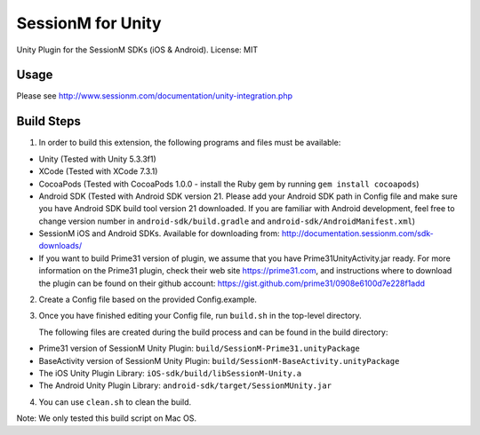 ======================
SessionM for Unity 
======================

Unity Plugin for the SessionM SDKs (iOS & Android).
License: MIT

#####
Usage
#####

Please see http://www.sessionm.com/documentation/unity-integration.php 

###########
Build Steps 
###########

1. In order to build this extension, the following programs and files must be available:

* Unity (Tested with Unity 5.3.3f1)
* XCode (Tested with XCode 7.3.1)
* CocoaPods (Tested with CocoaPods 1.0.0 - install the Ruby gem by running ``gem install cocoapods``)
* Android SDK (Tested with Android SDK version 21. Please add your Android SDK path in Config file and make sure you have Android SDK build tool version 21 downloaded. If you are familiar with Android development, feel free to change version number in ``android-sdk/build.gradle`` and ``android-sdk/AndroidManifest.xml``)
* SessionM iOS and Android SDKs. Available for downloading from: http://documentation.sessionm.com/sdk-downloads/
* If you want to build Prime31 version of plugin, we assume that you have Prime31UnityActivity.jar ready. For more information on the Prime31 plugin, check their web site https://prime31.com, and instructions where to download the plugin can be found on their github account: https://gist.github.com/prime31/0908e6100d7e228f1add

2. Create a Config file based on the provided Config.example. 
        
3. Once you have finished editing your Config file, run 
   ``build.sh`` 
   in the top-level directory.

   The following files are created during the build process and can be found in the build directory:

* Prime31 version of SessionM Unity Plugin: ``build/SessionM-Prime31.unityPackage``
* BaseActivity version of SessionM Unity Plugin: ``build/SessionM-BaseActivity.unityPackage``
* The iOS Unity Plugin Library: ``iOS-sdk/build/libSessionM-Unity.a``
* The Android Unity Plugin Library: ``android-sdk/target/SessionMUnity.jar``

4. You can use 
   ``clean.sh`` 
   to clean the build.

Note:
We only tested this build script on Mac OS.
